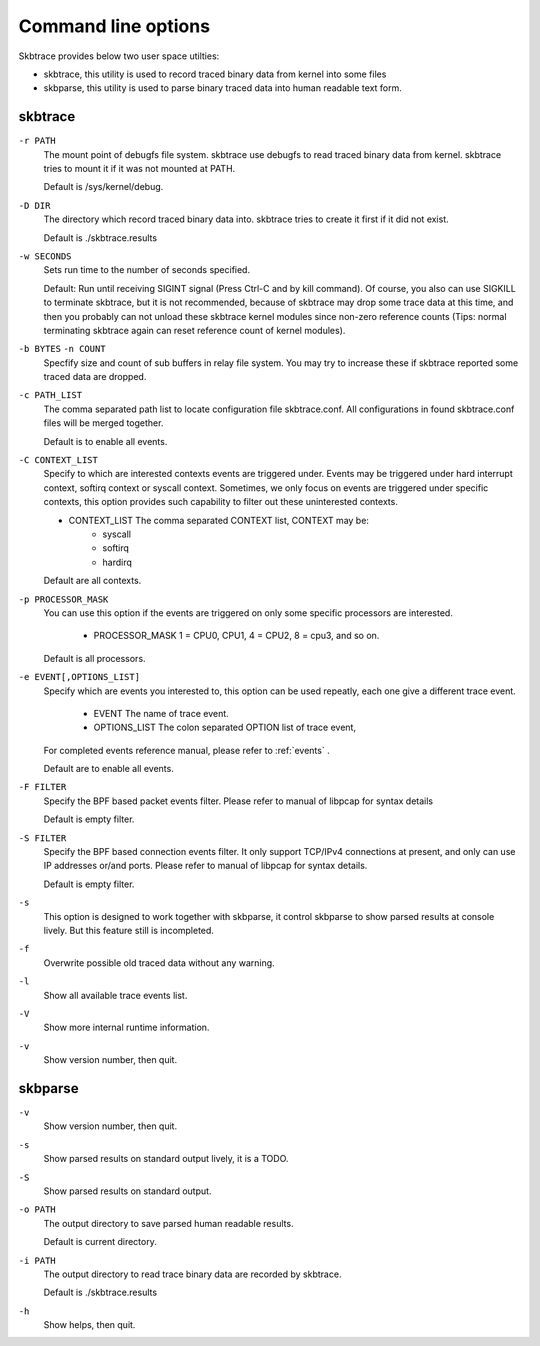 
.. _options:

***********************
Command line options
***********************

Skbtrace provides below two user space utilties:

* skbtrace, this utility is used to record traced binary data from kernel into some files
* skbparse, this utility is used to parse binary traced data into human readable text form.


skbtrace
==========

``-r PATH``
   The mount point of debugfs file system. skbtrace use debugfs to read traced binary data from kernel. skbtrace tries to mount it if it was not mounted at PATH.

   Default is /sys/kernel/debug.

``-D DIR``
   The directory which record traced binary data into. skbtrace tries to create it first if it did not exist.
   
   Default is ./skbtrace.results

``-w SECONDS``
   Sets run time to the number of seconds specified.

   Default: Run until receiving SIGINT signal (Press Ctrl-C and by kill command). Of course, you also can use SIGKILL to terminate skbtrace, but it is not recommended, because of skbtrace may drop some trace data at this time, and then you probably can not unload these skbtrace kernel modules since non-zero reference counts (Tips: normal terminating skbtrace again can reset reference count of kernel modules).

``-b BYTES`` ``-n COUNT``
   Specfify size and count of sub buffers in relay file system. You may try to increase these if skbtrace reported some traced data are dropped.

``-c PATH_LIST``
   The comma separated path list to locate configuration file skbtrace.conf. All configurations in found skbtrace.conf files will be merged together.
   
   Default is to enable all events.

``-C CONTEXT_LIST``
   Specify to which are interested contexts events are triggered under. Events may be triggered under hard interrupt context, softirq context or syscall context. Sometimes, we only focus on events are triggered under specific contexts, this option provides such capability to filter out these uninterested contexts.

   * CONTEXT_LIST The comma separated CONTEXT list, CONTEXT may be:
        * syscall
        * softirq
        * hardirq

   Default are all contexts.

``-p PROCESSOR_MASK``
   You can use this option if the events are triggered on only some specific processors are interested.
   
     * PROCESSOR_MASK 1 = CPU0, CPU1, 4 = CPU2, 8 = cpu3, and so on.

   Default is all processors.

``-e EVENT[,OPTIONS_LIST]``
   Specify which are events you interested to, this option can be used repeatly, each one give a different trace event.

       * EVENT	 The name of trace event.
       * OPTIONS_LIST	The colon separated OPTION list of trace event, 

   For completed events reference manual, please refer to :ref:`events` .

   Default are to enable all events.

``-F FILTER``
   Specify the BPF based packet events filter. Please refer to manual of libpcap for syntax details

   Default is empty filter.

``-S FILTER``
   Specify the BPF based connection events filter. It only support TCP/IPv4 connections at present, and only can use IP addresses or/and ports. Please refer to manual of libpcap for syntax details.

   Default is empty filter.

``-s``
   This option is designed to work together with skbparse, it control skbparse to show parsed results at console lively. But this feature still is incompleted.

``-f``
   Overwrite possible old traced data without any warning.

``-l``
   Show all available trace events list.

``-V``
   Show more internal runtime information.

``-v``
   Show version number, then quit.

skbparse
==========

``-v``
  Show version number, then quit.

``-s``
  Show parsed results on standard output lively, it is a TODO.

``-S``
  Show parsed results on standard output.

``-o PATH``
  The output directory to save parsed human readable results.
 
  Default is current directory.

``-i PATH``
  The output directory to read trace binary data are recorded by skbtrace.

  Default is ./skbtrace.results

``-h``
  Show helps, then quit.
